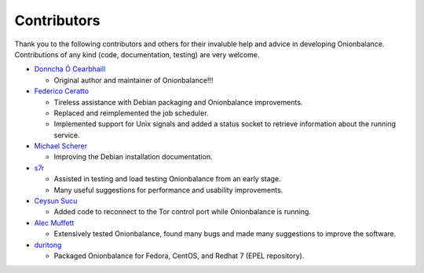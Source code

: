 .. _contributors:

Contributors
============

Thank you to the following contributors and others for their invaluble help
and advice in developing Onionbalance. Contributions of any kind (code,
documentation, testing) are very welcome.

* `Donncha Ó Cearbhaill <https://github.com/DonnchaC/>`_

  - Original author and maintainer of Onionbalance!!!

* `Federico Ceratto <https://github.com/FedericoCeratto>`_

  - Tireless assistance with Debian packaging and Onionbalance improvements.
  - Replaced and reimplemented the job scheduler.
  - Implemented support for Unix signals and added a status socket to
    retrieve information about the running service.

* `Michael Scherer <https://github.com/mscherer>`_

  - Improving the Debian installation documentation.

* `s7r <https://github.com/gits7r>`_

  - Assisted in testing and load testing Onionbalance from an early stage.
  - Many useful suggestions for performance and usability improvements.

* `Ceysun Sucu <https://github.com/csucu>`_

  - Added code to reconnect to the Tor control port while Onionbalance is
    running.

* `Alec Muffett <https://github.com/alecmuffett>`_

  - Extensively tested Onionbalance, found many bugs and made many
    suggestions to improve the software.

* `duritong <https://github.com/duritong>`_

  - Packaged Onionbalance for Fedora, CentOS, and Redhat 7 (EPEL repository).
